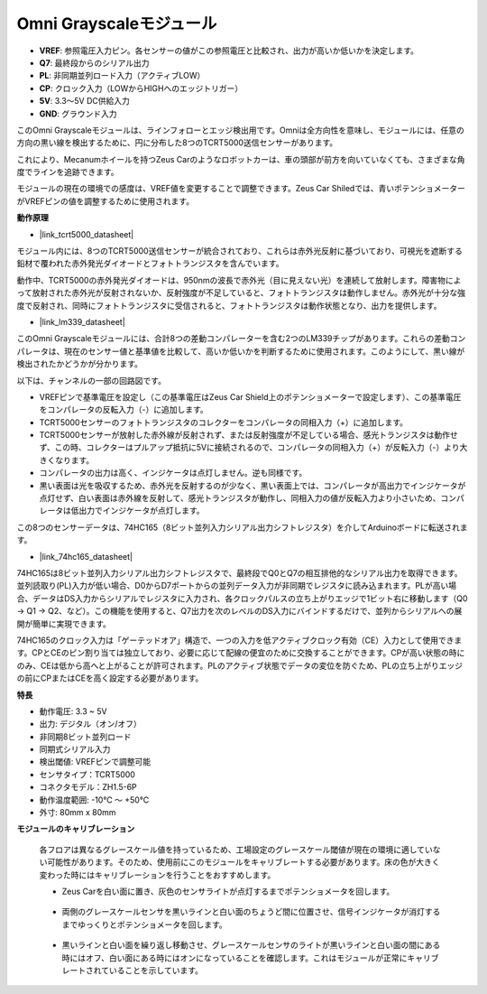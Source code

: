 Omni Grayscaleモジュール
============================

.. image:: img/omni_grayscale_front.png
    :width: 300

.. image:: img/omni_grayscale_back.png
    :width: 300

* **VREF**: 参照電圧入力ピン。各センサーの値がこの参照電圧と比較され、出力が高いか低いかを決定します。
* **Q7**: 最終段からのシリアル出力
* **PL**: 非同期並列ロード入力（アクティブLOW）
* **CP**: クロック入力（LOWからHIGHへのエッジトリガー）
* **5V**: 3.3〜5V DC供給入力
* **GND**: グラウンド入力

このOmni Grayscaleモジュールは、ラインフォローとエッジ検出用です。Omniは全方向性を意味し、モジュールには、任意の方向の黒い線を検出するために、円に分布した8つのTCRT5000送信センサーがあります。

これにより、Mecanumホイールを持つZeus Carのようなロボットカーは、車の頭部が前方を向いていなくても、さまざまな角度でラインを追跡できます。

モジュールの現在の環境での感度は、VREF値を変更することで調整できます。Zeus Car Shiledでは、青いポテンショメーターがVREFピンの値を調整するために使用されます。

**動作原理**

* |link_tcrt5000_datasheet|

モジュール内には、8つのTCRT5000送信センサーが統合されており、これらは赤外光反射に基づいており、可視光を遮断する鉛材で覆われた赤外発光ダイオードとフォトトランジスタを含んでいます。

.. image:: img/tcrt5000_pin.jpg
    :width: 400
    :align: center

動作中、TCRT5000の赤外発光ダイオードは、950nmの波長で赤外光（目に見えない光）を連続して放射します。障害物によって放射された赤外光が反射されないか、反射強度が不足していると、フォトトランジスタは動作しません。赤外光が十分な強度で反射され、同時にフォトトランジスタに受信されると、フォトトランジスタは動作状態となり、出力を提供します。

* |link_lm339_datasheet|

このOmni Grayscaleモジュールには、合計8つの差動コンパレーターを含む2つのLM339チップがあります。これらの差動コンパレータは、現在のセンサー値と基準値を比較して、高いか低いかを判断するために使用されます。このようにして、黒い線が検出されたかどうかが分かります。

.. image:: img/lm339_chip.png

以下は、チャンネルの一部の回路図です。

.. image:: img/tcrt_lm339.png

* VREFピンで基準電圧を設定し（この基準電圧はZeus Car Shield上のポテンショメーターで設定します）、この基準電圧をコンパレータの反転入力（-）に追加します。
* TCRT5000センサーのフォトトランジスタのコレクターをコンパレータの同相入力（+）に追加します。
* TCRT5000センサーが放射した赤外線が反射されず、または反射強度が不足している場合、感光トランジスタは動作せず、この時、コレクターはプルアップ抵抗に5Vに接続されるので、コンパレータの同相入力（+）が反転入力（-）より大きくなります。
* コンパレータの出力は高く、インジケータは点灯しません。逆も同様です。
* 黒い表面は光を吸収するため、赤外光を反射するのが少なく、黒い表面上では、コンパレータが高出力でインジケータが点灯せず、白い表面は赤外線を反射して、感光トランジスタが動作し、同相入力の値が反転入力より小さいため、コンパレータは低出力でインジケータが点灯します。

この8つのセンサーデータは、74HC165（8ビット並列入力シリアル出力シフトレジスタ）を介してArduinoボードに転送されます。

* |link_74hc165_datasheet|

74HC165は8ビット並列入力シリアル出力シフトレジスタで、最終段でQ0とQ7の相互排他的なシリアル出力を取得できます。並列読取り(PL)入力が低い場合、D0からD7ポートからの並列データ入力が非同期でレジスタに読み込まれます。PLが高い場合、データはDS入力からシリアルでレジスタに入力され、各クロックパルスの立ち上がりエッジで1ビット右に移動します（Q0 → Q1 → Q2、など）。この機能を使用すると、Q7出力を次のレベルのDS入力にバインドするだけで、並列からシリアルへの展開が簡単に実現できます。

74HC165のクロック入力は「ゲーテッドオア」構造で、一つの入力を低アクティブクロック有効（CE）入力として使用できます。CPとCEのピン割り当ては独立しており、必要に応じて配線の便宜のために交換することができます。CPが高い状態の時にのみ、CEは低から高へと上がることが許可されます。PLのアクティブ状態でデータの変位を防ぐため、PLの立ち上がりエッジの前にCPまたはCEを高く設定する必要があります。

.. image:: img/74hc165_con.png

**特長**

* 動作電圧: 3.3 ~ 5V
* 出力: デジタル（オン/オフ）
* 非同期8ビット並列ロード
* 同期式シリアル入力
* 検出閾値: VREFピンで調整可能
* センサタイプ：TCRT5000
* コネクタモデル：ZH1.5-6P
* 動作温度範囲: -10℃ 〜 +50℃
* 外寸: 80mm x 80mm

**モジュールのキャリブレーション**

    各フロアは異なるグレースケール値を持っているため、工場設定のグレースケール閾値が現在の環境に適していない可能性があります。そのため、使用前にこのモジュールをキャリブレートする必要があります。床の色が大きく変わった時にはキャリブレーションを行うことをおすすめします。

    * Zeus Carを白い面に置き、灰色のセンサライトが点灯するまでポテンショメータを回します。

        .. image:: img/zeus_line_calibration.jpg

    * 両側のグレースケールセンサを黒いラインと白い面のちょうど間に位置させ、信号インジケータが消灯するまでゆっくりとポテンショメータを回します。

        .. image:: img/zeus_line_calibration1.jpg

    * 黒いラインと白い面を繰り返し移動させ、グレースケールセンサのライトが黒いラインと白い面の間にある時にはオフ、白い面にある時にはオンになっていることを確認します。これはモジュールが正常にキャリブレートされていることを示しています。





